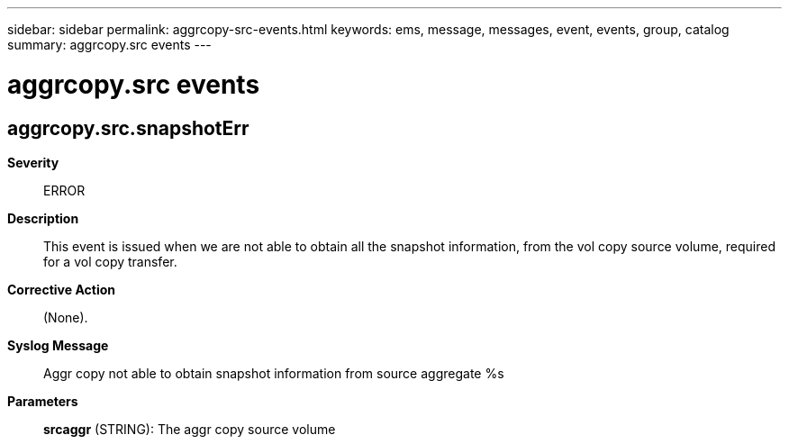 ---
sidebar: sidebar
permalink: aggrcopy-src-events.html
keywords: ems, message, messages, event, events, group, catalog
summary: aggrcopy.src events
---

= aggrcopy.src events
:toclevels: 1
:hardbreaks:
:nofooter:
:icons: font
:linkattrs:
:imagesdir: ./media/

== aggrcopy.src.snapshotErr
*Severity*::
ERROR
*Description*::
This event is issued when we are not able to obtain all the snapshot information, from the vol copy source volume, required for a vol copy transfer.
*Corrective Action*::
(None).
*Syslog Message*::
Aggr copy not able to obtain snapshot information from source aggregate %s
*Parameters*::
*srcaggr* (STRING): The aggr copy source volume
